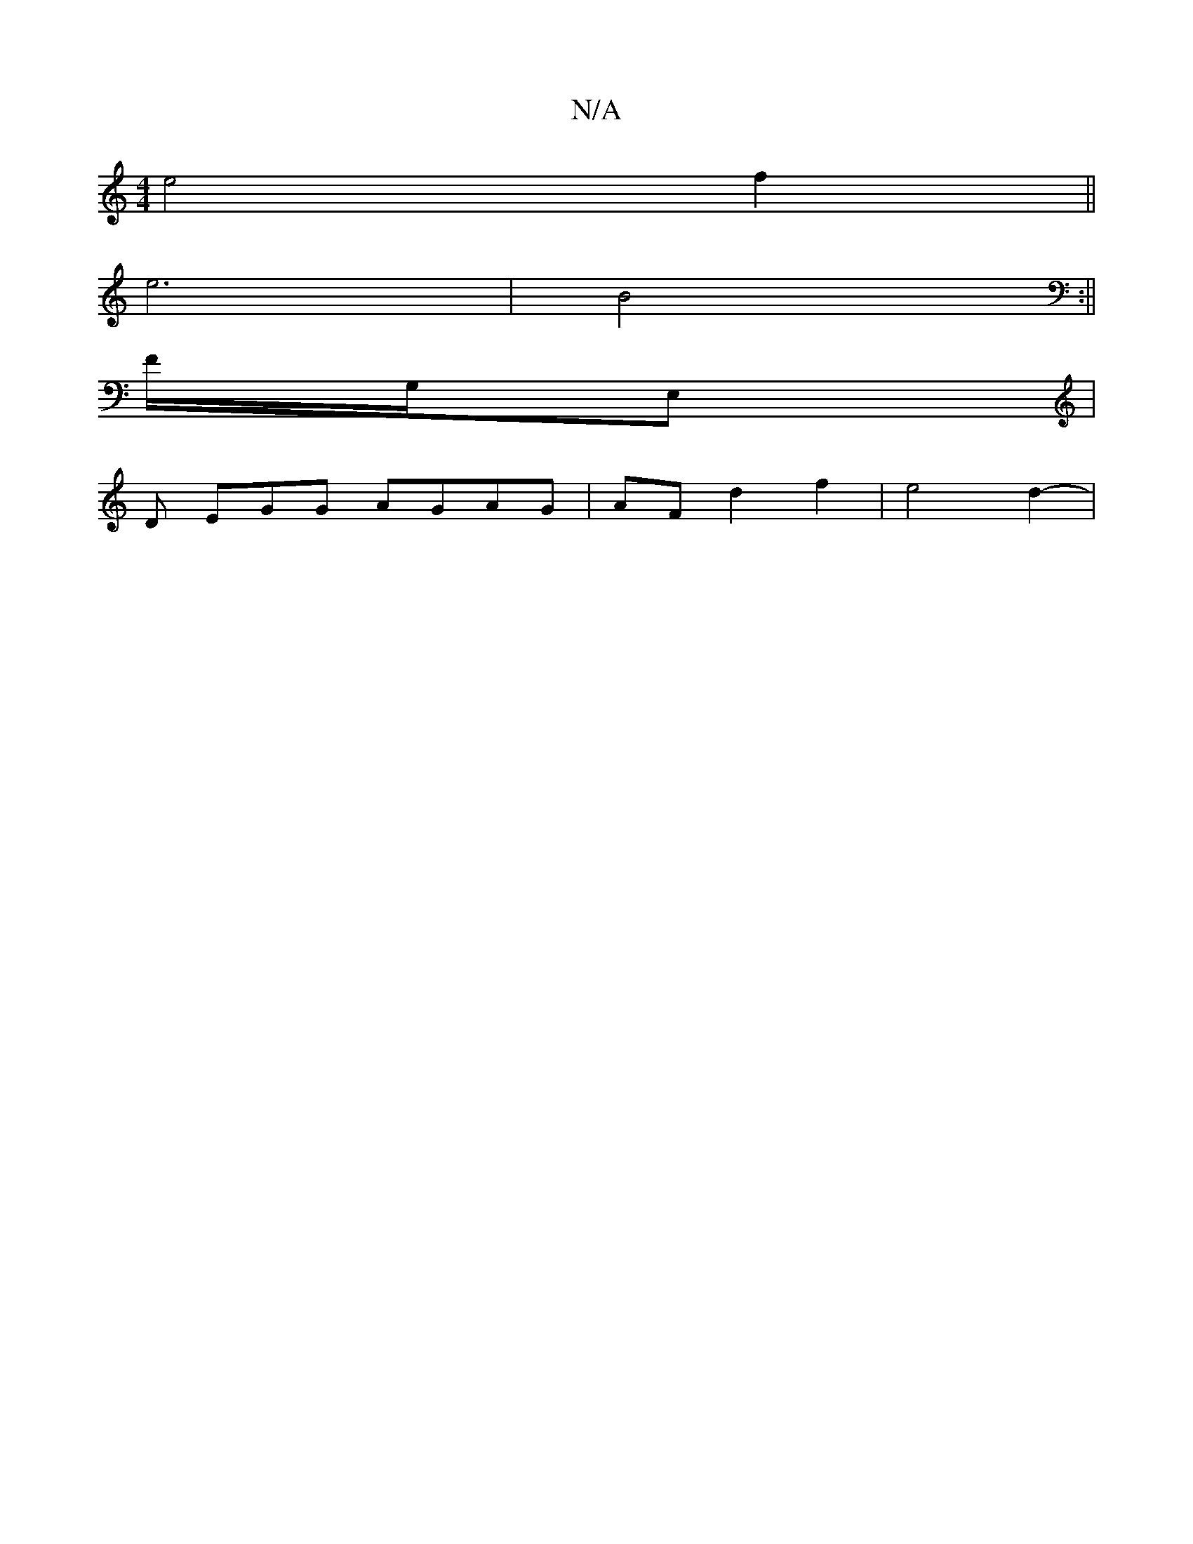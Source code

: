 X:1
T:N/A
M:4/4
R:N/A
K:Cmajor
e4 f2 ||
e6 | B4 :||
V:1/4] F/2G,/2E, |
D EGG AGAG | AF d2 f2 | e4d2- |

| g2 eB AF | G4 G2 | [E2E2] [B,4D4|][d3c3]2 d2{gb}a4| (eba) | _ed BA F2G>F|G2 G3E|d4c2|e4 e2|a4 e2|dB AF|E2 G2 | 
F4 E2 | G4 A4